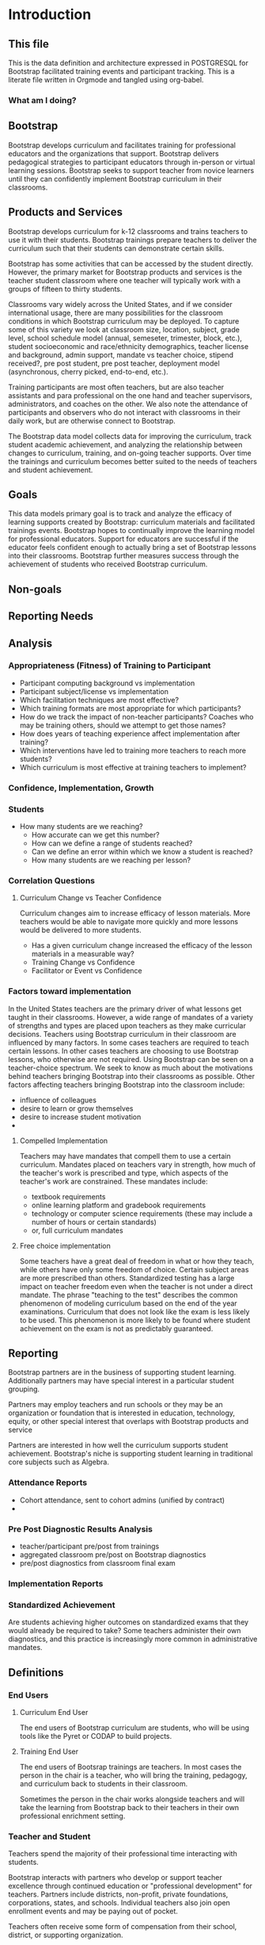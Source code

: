 #+PROPERTY: header-args :engine postgresql
#+PROPERTY: header-args :exports code
#+PROPERTY: header-args :tangle yes
#+STARTUP: content
* Introduction
:PROPERTIES:
:VISIBILITY: folded
:END:
** This file
This is the data definition and architecture expressed in POSTGRESQL
for Bootstrap facilitated training events and participant
tracking. This is a literate file written in Orgmode and tangled using
org-babel.
*** What am I doing?
** Bootstrap

Bootstrap develops curriculum and facilitates training for professional
educators and the organizations that support. Bootstrap delivers
pedagogical strategies to participant educators through in-person or
virtual learning sessions. Bootstrap seeks to support teacher from
novice learners until they can confidently implement Bootstrap
curriculum in their classrooms.

** Products and Services
Bootstrap develops curriculum for k-12 classrooms and trains teachers
to use it with their students. Bootstrap trainings prepare teachers to
deliver the curriculum such that their students can demonstrate
certain skills.

Bootstrap has some activities that can be accessed by the student
directly. However, the primary market for Bootstrap products and
services is the teacher student classroom where one teacher will
typically work with a groups of fifteen to thirty students.

Classrooms vary widely across the United States, and if we consider
international usage, there are many possibilities for the classroom
conditions in which Bootstrap curriculum may be deployed. To capture
some of this variety we look at classroom size, location, subject,
grade level, school schedule model (annual, semeseter, trimester,
block, etc.), student socioeconomic and race/ethnicity demographics,
teacher license and background, admin support, mandate vs teacher
choice, stipend received?, pre post student, pre post teacher,
deployment model (asynchronous, cherry picked, end-to-end, etc.).

Training participants are most often teachers, but are also teacher
assistants and para professional on the one hand and teacher
supervisors, administrators, and coaches on the other. We also note
the attendance of participants and observers who do not interact with
classrooms in their daily work, but are otherwise connect to Bootstrap.

The Bootstrap data model collects data for improving the curriculum, track
student academic achievement, and analyzing the relationship between changes to
curriculum, training, and on-going teacher supports. Over time the trainings and
curriculum becomes better suited to the needs of teachers and student
achievement. 

** Goals

This data models primary goal is to track and analyze the efficacy of
learning supports created by Bootstrap: curriculum materials and
facilitated trainings events.  Bootstrap hopes to continually improve
the learning model for professional educators. Support for educators
are successful if the educator feels confident enough to actually
bring a set of Bootstrap lessons into their classrooms. Bootstrap
further measures success through the achievement of students who
received Bootstrap curriculum.

** Non-goals

** Reporting Needs

** Analysis
*** Appropriateness (Fitness) of Training to Participant
- Participant computing background vs implementation
- Participant subject/license vs implementation
- Which facilitation techniques are most effective?
- Which training formats are most appropriate for which participants?
- How do we track the impact of non-teacher participants? Coaches who may be training others, should we attempt to get those names?
- How does years of teaching experience affect implementation after training?
- Which interventions have led to training more teachers to reach more students?
- Which curriculum is most effective at training teachers to implement? 
*** Confidence, Implementation, Growth
*** Students
- How many students are we reaching?
  - How accurate can we get this number?
  - How can we define a range of students reached?
  - Can we define an error within which we know a student is reached?
  - How many students are we reaching per lesson?
*** Correlation Questions
**** Curriculum Change vs Teacher Confidence
Curriculum changes aim to increase efficacy of lesson materials. More teachers would be able to navigate more quickly and more lessons would be delivered to more students.
- Has a given curriculum change increased the efficacy of the lesson materials in a measurable way?
- Training Change vs Confidence
- Facilitator or Event vs Confidence
*** Factors toward implementation
In the United States teachers are the primary driver of what lessons
get taught in their classrooms. However, a wide range of mandates of a
variety of strengths and types are placed upon teachers as they make
curricular decisions.  Teachers using Bootstrap curriculum in their
classroom are influenced by many factors. In some cases teachers are
required to teach certain lessons. In other cases teachers are
choosing to use Bootstrap lessons, who otherwise are not required.
Using Bootstrap can be seen on a teacher-choice spectrum. We seek to
know as much about the motivations behind teachers bringing Bootstrap
into their classrooms as possible.  Other factors affecting teachers
bringing Bootstrap into the classroom include:
- influence of colleagues
- desire to learn or grow themselves
- desire to increase student motivation
- 
**** Compelled Implementation
Teachers may have mandates that compell them to use a certain
curriculum. Mandates placed on teachers vary in strength, how much of
the teacher's work is prescribed and type, which aspects of the
teacher's work are constrained. These mandates include:
- textbook requirements
- online learning platform and gradebook requirements
- technology or computer science requirements (these may include a number of hours or certain standards)
- or, full curriculum mandates
**** Free choice implementation
Some teachers have a great deal of freedom in what or how they teach,
while others have only some freedom of choice.  Certain subject areas
are more prescribed than others.  Standardized testing has a large
impact on teacher freedom even when the teacher is not under a direct
mandate. The phrase "teaching to the test" describes the common
phenomenon of modeling curriculum based on the end of the year
examinations. Curriculum that does not look like the exam is less
likely to be used. This phenomenon is more likely to be found where
student achievement on the exam is not as predictably guaranteed.
** Reporting
Bootstrap partners are in the business of supporting student
learning. Additionally partners may have special interest in a particular
student grouping.

Partners may employ teachers and run schools or they may be an organization or
foundation that is interested in education, technology, equity, or other special
interest that overlaps with Bootstrap products and service

Partners are interested in how well the curriculum supports student
achievement. Bootstrap's niche is supporting student learning in traditional
core subjects such as Algebra.

*** Attendance Reports
- Cohort attendance, sent to cohort admins (unified by contract)
- 
*** Pre Post Diagnostic Results Analysis
- teacher/participant pre/post from trainings
- aggregated classroom pre/post on Bootstrap diagnostics
- pre/post diagnostics from classroom final exam
*** Implementation Reports
*** Standardized Achievement
Are students achieving higher outcomes on standardized exams that they would already be required to take?
Some teachers administer their own diagnostics, and this practice is increasingly more common in administrative mandates.
** Definitions
*** End Users
**** Curriculum End User
The end users of Bootstrap curriculum are students, who will be using tools like
the Pyret or CODAP to build projects.

**** Training End User
The end users of Bootsrap trainings are
teachers. In most cases the person in the chair is
a teacher, who will bring the training, pedagogy,
and curriculum back to students in their
classroom.

Sometimes the person in the chair works alongside teachers and will take the
learning from Bootstrap back to their teachers in their own professional
enrichment setting.

*** Teacher and Student
Teachers spend the majority of their professional
time interacting with students.

Bootstrap interacts with partners who develop or
support teacher excellence through continued
education or "professional development" for
teachers. Partners include districts, non-profit,
private foundations, corporations, states, and
schools. Individual teachers also join open
enrollment events and may be paying out of pocket.

Teachers often receive some form of compensation
from their school, district, or supporting
organization.

Partners often request reports, especially
attendance, which they use to track participant
participation and to validate stipends. The
partner may or may not have requirements for the
form of the report.

Professional educators are often teachers or have
had experience in the classroom, but can also be
administrators, paraprofessionals, learning
coaches, or department coordinators. We wish to
track the changing role our teachers have to their
profession and employer. We wish to know a
teachers current schedule and where in that
schedule they have been able to utilize Bootstrap
curricula or pedagogy.

Teachers have the largest and most direct role in
affecting student outcomes and the quality of the
Bootstrap implementation.

Bootstraps primary aim is to support student
learning in core academic skills, especially
mathematical reasoning. Teachers are the
professionals who deploy Bootstrap content. The
quality of that deployment directly correlates to
student achievement with Bootstrap.  Whether
Bootstrap curricula meets its aim to boost
standardized achievement relies on the quality of
teacher's deployment.

Administrators oversee teachers. They are the
point persons on the contracts the create training
events and build cohorts. Administrators track
teacher attendance at training events and may
disperse stipends to teachers based on
deliverables.

Implementation describes a teacher using Bootstrap
curriculum with their students. Bootstrap
curriculum is designed to fit in as a module into
existing classes with established goals. Teachers
using Bootstrap in their classes have identified a
learning goal or series of goals that Bootstrap
curriculum covers. Depending on the course
objectives and grade band of students different
swaths of curriculum are available. Implementation
is a description of the context in which a teacher
is using Boostrap, to what depth and what breadth.

Student achievement measures show gains through
pre and post diagnostics of skills covered by the
Bootstrap curriculum. These skills overlap between
Bootstrap curriculum, but have different contexts
that they support. Student learning requires both
high quality curriculum and high quality
deployment by the teacher.

Teacher learning ...

*** Admin
Within a Bootstrap contract the point persons for the partner
organization are the admins of the contracted event. Admins receive
reporting and communication about their cohort.
*** Cohort
A cohort is a group of teachers supported by a particular
contract. Cohorts begin with a training event and a certain date. 
*** Facilitator, Master Teacher, and Master Teacher in Training
Training events are facilitated by Bootstrap Master Teachers. A
facilitator is the primary point person for training participants
during and immediately after the training event.
*** Coach
A coach is a Bootstrap Master teacher supporting groups of teachers
through short regular sessions. These sessions are largely driven by
the questions and needs of teachers in the process of using Bootstrap
curriculum in their classrooms.
*** Professional Development
A training event that covers an entire curriculum is considered
professional development. Participants in professional development
events are trained as both student and teacher. They must understand
the curriculum and the pedagogy behind key point in the curriculum.
*** Participant Life Cycle
- Intake
- Onboarding
- Training
- Implementation with Support
- Solo Implementation
- Master Teacher in Training
- Master Teacher

*** Teacher
has a role within their organization that places them in front
of students for the majority of their day.

Administrators have a role to their organization that places them
supporting teachers for the majority of their day.

These relationships to the outside organization are orthogonal to the
relationships to Bootstrap trainings. However, the relationship to the
outside organization affects how the 

This data model seeks to capture the changing roles educators have to their external
organizations and to their students.  and how that affects their relationship
with us.

Things to change about the curriculum.

Things to change about training.

Things to change about on-going support.

Quality assurance 
*** Partners
Reports for partners include
- a teacher level attendance report
- a teacher level proficiency report
- cohort aggregations
- implementation reports
*** Internal analysis
- Interventions over time
- Teacher retention
- Types of facilitation experience vs implementation
- Teaching context vs implementation
  
** Grain
The grain in our data model is the professional educator. We measure the
efficacy of the training experience as it relates to various factors in the life
of a professional educator. We collect reactions to our trainings and followup
for a period of time as the teacher attempts to bring Bootstrap curriculum into
the classroom. Pre and post test student data stops at the teacher level. We do
not track students as entities or store any individual student data.
** Dimensions
*** Dimension Hierarchy
- Contact
  - User #subset, rather than child
    - Enrollment
- Curriculum
  - Skills
- Partner
  - Contract
- Cohort
  - Participant
- Event
  - User
  - Enrollments
    - Role
      - Facilitator
      - Participant
      - Admin
      - Master teacher in training
      - Ambassador #not really an enrollment role
- States
  - Districts
    - Schools
      - Classes
	- Teachers
	  - Implementations

*** Dimension Tables and Attributes
- Contact
  - id
  - name
  - email
  - phone
  - where from?
  - opt in list #how/where to track email opt-in?
- User
  - contact_id
  - date_added
- Partner Org #could this be a district?
  - id
  - Name
  - Type ('non-profit', 'government', 'private')
  - Admins
- School
  - school_id
  - Name
  - Location #what is location?
  - Grade band (e.g. '9-12')
  - Demographic #what is demographic?
  - District REFERENCES ("District") "district_id"
  - Address #what is an address 
- District #this is a school umbrella or support organization
  - district_id
  - State
- Facilitator
- Contract
- Event
- Year
- Curriculum (Data Science, Data Science CODAP, Early Math, Algebra, Algebra 2)
- Learning Model #what is a learning model
- Skill #breaking down Bootstrap curriculum to the skill level. this
  is our product.
- Location
  - Street Address
  - City
  - State
  - Zipcode
  - Country
- Demographic
  - race ('American Indian or Alaska Native', 'Asian', 'Black or African American', 'Native Hawaiian or Other Pacific Islander', 'White' )
  - ethnicity ('Hispanic or Latino', 'Not Hispanic or Latino')
  - grade_band
  - setting ('urban', 'rural', 'suburban')
  - socio-economic status
- Type
- Certification
  - teacher_id
  - state
  - subject
  - grade_band
  - type #what is this?
- Class
  - teacher_id
  - subject
  - student_demographics #what is this?
  - start_date
  - end_date
- Role
  - teacher_id
  - school_id
  - role ('teacher', 'paraprofessional', 'supervisor', 'coach',
    'coordinator')
  - start date
  - end date
- Coaching
- Stipend
- Partner report request
- Admin support #capture the relationship between
  this teacher and the surrounding professional
  environment
- Student achievement
- Subject
- Course
- Standard

*** Explanation
All (most) schools have districts or other support organizations.  Partner
organizations build contracts with Bootstrap to train cohorts of educators. A
partner organization could also be a district and referenced with a foreign key.

** Measures
- Implementation
- Attendance
- Interaction
- Workbooks
- Assessment
- Pathway
** Facts
- Implementation
  - Start Data
  - End Data
  - Class
- Class
  - School
  - # Students
  - Demographics
  - Grade Level
  - Course Name
  - Subject
  - Level
- School
  - Name
  - District/Org
  - Student Age or Grade Range
  - City
  - State
  - Address
  - Principal
  - Website
  - Gradebook/LMS Software
  - Tech Affiliation, Google, MSFT, etc.
  - CS Affiliation, Code.org, PLTW, etc.
- District
  - Name
  - State
  - Serving Zip Codes
  - Website
    
- Feedbacks
  - Confidence
  - Appropriateness
- Event Cohorts
  - event_id
  - teacher_id
- Year Cohorts
- Comments
  - teacher_id
  - commenter_id
  - comment
  - date
  - time
  - tags
  - refer_to
- Attendances
  - teacher_id
  - event_id
  - attendance_value
  - attenadance_date
  - attendance_period
- Assessments
  - teacher_id
  - title
  - context
  - cohort_id
  - skill
  - evidence
  - rating
  - rater
  - date
    
** Core Entity (Primary Dimension) Tables
** Introduction
These tables are descriptive data elements that make up the relationships in our
system. They represent everything we know about the people, organizations, and
events in our facilitation ecosystem.
** Contacts
Anyone who has interacted with Bootstrap, who ever
signed up for an event, even if they did not
attend. Anyone who joined the mailing list through
a web form, reached out directly to Bootstrap
staff, messaged through social media, requested
answer keys, or joined Discourse.

#+begin_src sql
  CREATE TABLE contacts ( ContactID varchar(255), NameFirst
    varchar(255), NameLast varchar(255), AltNameFirst varchar(255),
    AltNameLast varchar(255), emailPersonal varchar(255),
    emailProfessional varchar(255) );

#+end_src

** Users
All of the individual persons who make up the
Bootstrap event facilitation ecosystem. Users are
required to submit a full personal and
professional questionaire.

#+begin_src sql
  CREATE TABLE users ( userID varchar(255), contactID varchar(255)
    REFERENCES contacts (contactID), lastName varchar(255), firstName
    varchar(255), userAddress varchar(255), userCity varchar(255),
    userState varchar(255), homePhone varchar(15), cellPhone
    varchar(15), workPhone varchar(15), gender varchar(255) REFERENCES
    gender (genderID), race varchar(255) REFERENCES race (raceID) );

#+end_src
** Events
Bootstrap facilitates events for professional educators. These events focus on
the conceptual understanding and implementation of Bootstrap curriculum.

#+begin_src sql
  CREATE TABLE "events" ( "event_id" varchar(255), eventName
    varchar(255), eventDays int CONSTRAINT positive_days CHECK
    (eventDays > 0),
    --length in days eventType varchar(255) REFERENCES eventTypes
    (typeID), eventFormat varchar(255) REFERENCES eventFormats
    (formatID), );

#+end_src

** Organizations
Bootstrap partners with external organizations to build contracts
for facilitated events. Organizations can be municipal or state
level education districts, non-profits, individual schools, private
individuals, or Bootstrap itself.
- State
- Main Email
- Type

#+begin_src sql
  --Main Tables Users, Organizations, Events CREATE TABLE organizations
  ( orgID varchar(255), orgAddress varchar(255), orgCity varchar(255),
  orgState varchar(255) );

#+end_src

** Assessment Instruments

#+begin_src sql
  CREATE TABLE assessments ( assessmentID varchar(255) );

#+end_src

** Feedback Instruments
** Intake Instruments
** Attribute (Derived) Tables
** Locations
** Licenses
** Schools
** Districts
** Roles
** Textbooks

#+begin_src sql
  CREATE TABLE Textbooks ( textBookID varchar(255), textBookName
    varchar(255), textBookPublisher varchar(255) );

#+end_src

** TODO Communication Preferences (Opt In/Out)
** Relationship (Fact) Tables

** Internal and external roles

People have different relationships to our facilitated events. Current roles
relative to events are Facilitator, Participant, Admin, and Master Teacher in
Training.

** User-Event Roles (Enrollments)
#+begin_src sql

  --Relationship Tables

  CREATE TABLE enrollments ( enrollmentID varchar(255), userID
    varchar(255) REFERENCES Users (UserID) );
#+end_src
** User-Organization Roles (OrgRoles)

#+begin_src sql
  CREATE TABLE orgRoles ( userID varchar(255) REFERENCES users (UserID),
    orgID varchar(255) REFERENCES organizations (OrgID), roleID
    varchar(255) REFERENCES roles (RoleID)

  CREATE TABLE Enrollments ( EnrollmentID varchar(255), UserID
    varchar(255) REFERENCES Users (UserID) );
#+end_src

** User-Organization Roles (UserOrganizationRoles)

#+begin_src sql
  CREATE TABLE UserOrganizationRoles ( UserID varchar(255) REFERENCES
    Users (UserID), OrgID varchar(255) REFERENCES Organizations (OrgID),
    RoleID varchar(255) REFERNCES Roles (RoleID)

  );

#+end_src

** Comments

#+begin_src sql

  CREATE TABLE comments ( authorUserID varchar(255), regardingUserID
    varchar(255), commentDate varchar(255), tagUserID varchar(255),
    commentType varchar(255)

  );

#+end_src



** User-Event-Attendance (Attendance)

#+begin_src sql

  CREATE TABLE attendance ( serID varchar(255), eventID varchar(255),
    attendanceDate Date, attendancePeriod varchar(255), attendanceValue
    varchar(255)

  );

#+end_src

** Contracts

Organizations and individual create contracts with
Bootsrap that lead to the create

#+begin_src sql
  CREATE TABLE Contracts ( ContractID varchar(255), OrgID varchar(255)
    REFERENCES Organizations (OrgID), EventID varchar(255) REFERENCES
    Events (EventID) );

#+end_src

** Coaching

Coaching is included in some contracts. The
coaching table is a postive entry table. Users
present in the coaching table are invited to
coaching sessions throughout the year. Enrollment
in coaching is for one year and is specific to a
curriculum. Usually you are assigned coaching for
the curriculum in which you were trained in the
same calendar year.

#+begin_src sql
  CREATE TABLE Coaching ( -- Coaching is a postive entry table. A user
  found in this table has -- coaching included in their contract );

#+end_src

** Assessment Instrument Data

#+begin_src sql

  CREATE TABLE instrumentData ( instrumentDataID varchar(255), userID
    varchar(255) REFERENCES Users (userID), submitted varchar(255)
    timestamp with time zone, instrumentData text );

#+end_src
** Custom Data Types

I'm still working out which helper collections are ENUMs.

types and which we add to a helper table. My intuition is that there are short
sets that we know already and that aren't likely to change, such as race, and
there are longer sets like the textbooks that might continue to grow.

** Enrollment Roles
These are the roles with respect to our enrollment relationship. They answer the
question what are you doing as part of this event. This list could grow as the
type and complexity of event planning changes.

Some rules attached to these roles. For example, perhaps a participant cannot be
enrolled to an event before a facilitator has first been enrolled.

#+begin_src sql
  CREATE TYPE "enrollment_roles" AS ENUM ('facilitator', 'participant',
  'admin', 'master teacher in training' );
#+end_src

** Race and Ethnicity

#+begin_src sql
  CREATE TYPE race AS ENUM ('American Indian or Alaska Native', 'Asian',
  'Black or African American', 'Native Hawaiian or Other Pacific
  Islander', 'White' );

  CREATE TYPE ethnicity AS ENUM ('Hispanic or Latino', 'Not Hispanic or
  Latino' );
#+end_src

** Gender

#+begin_src sql
  CREATE TYPE gender AS ENUM ('Male', 'Female', 'Transgender', 'None of
  these');
#+end_src

** License

#+begin_src sql
  CREATE TYPE license AS ENUM ('Math', 'Science', 'Social Studies',
  'English', 'Language other than English', 'Elementary General Ed',
  'Special Education');

  CREATE TABLE license ( userID varchar(255) REFERENCES users (userID),
    license varchar(255), licenseState varchar(255) );

#+end_src

** Organization Types

*** TODO What are the organization types we interact with?
Is this redundant from Insightly?
#+begin_src sql
  CREATE TYPE orgTypes AS ENUM ('Non-profit', 'For-profit', 'School',
  'District', 'State Government Office', 'Foundation');

#+end_src

** Subjects Taught

#+begin_src sql
  CREATE TYPE subjectsTaught AS ENUM ('AP', 'Algebra', 'Geometry',
  'Biology' );

#+end_src

** Grades Taught

#+begin_src sql

  CREATE TYPE "grades_taught" AS ENUM ('1st', '2nd', '3rd', '4th',
  '5th', '6th', '7th', '8th', '9th', '10th', '11th', '12th');

#+end_src

** Event Formats

#+begin_src sql

  CREATE TYPE "event_formats" AS ENUM ('Intensive', 'Distributed',
  'One-day', '2-hour' );

#+end_src

** Event Types

#+begin_src sql
  CREATE TYPE eventTypes AS ENUM ('Full PD', 'Intro PD', 'Coaching',
  'Academic Year Workshop' );

#+end_src

** Curricula

#+begin_src sql
  CREATE TYPE curricula AS ENUM ('Algebra', 'Data Science', 'Physics',
  'Algebra 2', 'Early Math', 'Data Science (CODAP)' );

#+end_src

* Data Model
* The Teacher Journey
** The Bootstrap Participant Landscape
Professional educators find themselves in a Bootsrap training from a
variety of pathways. Typically, partner organizations build training
contracts for cohorts of teachers, which leads to participants with a
range of motivations and prior knowledge.

Bootstrap curriculum is freely available on the internet. Teachers
attend trainings (and have done so for many years), and those who have
been trained contiue to expose others. Teachers who attend Bootstrap
trainings generally love their experience, hence word of mouth brings
teachers in.
**** TODO Add data table for how you connect to bootstrap
This is to distinguish from the teacher added by an administrator without intrinsic interest

** The Timespan of a Teacher Journey

How long does a teacher receive support and monitoring? Educators can
attend multiple workshops. Does the clock reset? Do we track cohort
contracts, which may have different time lengths for continued
support? Do we continue to assess teaching confidence and strength of
implementation and offer support as long as the teacher is using
Bootstrap curricula? What is the average or typical journey? Are their
logical subsets that may have different typical journeys?

Analysis of our current implementers will help. We have responses to the
implementation survey. We have attendance at coaching and we have on-going
contact. In the future we hope to have users log into a website where we can
track lesson plan usage and custom pathways.

** Milestones
*** Year 1
*** Year 2
*** Year 3
** Communication Plan
*** First Contact
First contact can be casual or formal. Casual contacts include requests for
information through web forms, posting or emailing questions, and tags on social
media. Formal contacts are typically enrolled in a workshop; the first they hear
from us would be a formal welcome to a training event with logistic information.

*** Contacts
Contact data allows us to send a message with a
general idea of who the person is. At minimum a
first contact is an email address, a first and
last name, a job title, and a what brings you
here.
#+begin_src sql
      CREATE TABLE IF NOT EXISTS "contacts" ( "id" SERIAL PRIMARY KEY,

  );
#+end_src
*** Preworkshop Intake Data
Information prior to enrolling in a full training scenario is used to
ensure the training is appropriate for the participant, the
training addresses participant needs, and . So, what do we want or need to know
about our teachers?

We want to know how to contact them. We want to know two email
addresses for each person: their school or organization based address
and a personal or persistent address that would not change if they
left their current position. Teachers may change schools, but they
remain Bootstrap teachers.

We want to know about their training and prior
experience. Professional educators typically hold certification and
licensure. Their state has typically granted and certification and
their municipallity has licensed them to teach in the district. A
teacher could work at an independent school and have no certification
or licensure. A teacher could be instructing classes within their
licensed area or outside of it.

We want to know about the classes they are currently teaching and the classes
they plan to teach next year. We want to know the subject and grade level of
those classes, which may be different for each class. Hence, we actually want a
siimplified class program for each of our participants.

*** Intake data
**** Teacher program
#+begin_src sql
  -- a class in a teachers program tells us the subject and grade level
  where the teacher will be interacticng with students CREATE TABLE IF
  NOT EXISTS "classes" ( "teacher_id" , "class_id" PRIMARY KEY,
  "class_name" , "class_subject" SUBJECT, "class_gradelevel" GRADELEVEL,
  "class_start_date" DATE, "class_end_date" DATE, CONSTRAINT
  "fk_teacher" FOREIGN KEY ("teacher_id") REFERENCES "users" ("user_id")
  );
#+end_src

#+begin_src sql
  CREATE TABLE IF NOT EXISTS "certification" ( -- tracks the
  certifications relative to state wide professional educators
  "teacher_id" varchar(255), "cert_id" varchar(255), "state_ab"
  varchar(2), "title" varchar(255), "subject" varchar(255), CONTSTRAINT
  "fk_teacher" FOREIGN KEY ("teacher_id") REFERENCES "users" ("user_id")
  );

#+end_src
** On-going Support and Monitoring
** The Journey to Master Teacher

